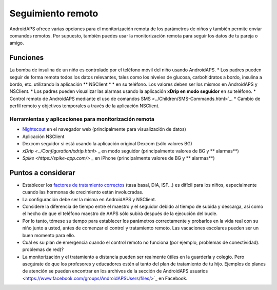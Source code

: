 Seguimiento remoto
**************************************************

.. imagen:: ../images/KidsMonitoring.png
  Tema: Supervisión de los niños
  
AndroidAPS ofrece varias opciones para el monitorización remota de los parámetros de niños y también permite enviar comandos remotos. Por supuesto, también puedes usar la monitorización remota para seguir los datos de tu pareja o amigo.

Funciones
==================================================
La bomba de insulina de un niño es controlado por el teléfono móvil del niño usando AndroidAPS.
* Los padres pueden seguir de forma remota todos los datos relevantes, tales como los niveles de glucosa, carbohidratos a bordo, insulina a bordo, etc. utilizando la aplicación ** NSClient * * en su teléfono. Los valores deben ser los mismos en AndroidAPS y NSClient.
* Los padres pueden visualizar las alarmas usando la aplicación **xDrip en modo seguidor** en su teléfono.
* Control remoto de AndroidAPS mediante el uso de comandos SMS <../Children/SMS-Commands.html>`_.
* Cambio de perfil remoto y objetivos temporales a través de la aplicación NSClient.

Herramientas y aplicaciones para monitorización remota
--------------------------------------------------
* `Nightscout <http://www.nightscout.info/>`_ en el navegador web (principalmente para visualización de datos)
* Aplicación NSClient
*	Dexcom seguidor si está usando la aplicación original Dexcom (sólo valores BG)
* `xDrip <../Configuration/xdrip.html>` _ en modo seguidor (principalmente valores de BG y ** alarmas**)
* `Spike <https://spike-app.com/>` _ en iPhone (principalmente valores de BG y ** alarmas**)

Puntos a considerar
==================================================
* Establecer los `factores de tratamiento correctos <../Getting-Started/FAQ.html#how-to-begin>`_ (tasa basal, DIA, ISF...) es difícil para los niños, especialmente cuando las hormonas de crecimiento están involucradas. 
* La configuración debe ser la misma en AndroidAPS y NSClient.
* Considere la diferencia de tiempo entre el maestro y el seguidor debido al tiempo de subida y descarga, así como el hecho de que el teléfono maestro de AAPS sólo subirá después de la ejecución del bucle.
* Por lo tanto, tómese su tiempo para establecer los parámetros correctamente y probarlos en la vida real con su niño junto a usted, antes de comenzar el control y tratamiento remoto. Las vacaciones escolares pueden ser un buen momento para ello.
* Cuál es su plan de emergencia cuando el control remoto no funciona (por ejemplo, problemas de conectividad). problemas de red)?
* La monitorización y el tratamiento a distancia pueden ser realmente útiles en la guardería y colegio. Pero asegúrate de que los profesores y educadores estén al tanto del plan de tratamiento de tu hijo. Ejemplos de planes de atención se pueden encontrar en los archivos de la sección de AndroidAPS usuarios <https://www.facebook.com/groups/AndroidAPSUsers/files/>`_ en Facebook.
